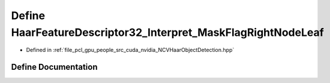 .. _exhale_define__n_c_v_haar_object_detection_8hpp_1af64c0c53209bd56a0d09e5a67844fa25:

Define HaarFeatureDescriptor32_Interpret_MaskFlagRightNodeLeaf
==============================================================

- Defined in :ref:`file_pcl_gpu_people_src_cuda_nvidia_NCVHaarObjectDetection.hpp`


Define Documentation
--------------------


.. doxygendefine:: HaarFeatureDescriptor32_Interpret_MaskFlagRightNodeLeaf

